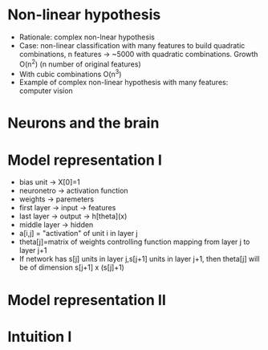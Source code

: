 * Non-linear hypothesis
  - Rationale: complex non-lnear hypothesis
  - Case: non-linear classification with many features to build
    quadratic combinations, n features -> ~5000 with quadratic
    combinations. Growth O(n^2) (n number of original features)
  - With cubic combinations O(n^3)
  - Example of complex non-linear hypothesis with many features:
    computer vision
* Neurons and the brain
* Model representation I
  - bias unit -> X[0]=1
  - neuronetro -> activation function
  - weights -> paremeters
  - first layer -> input -> features
  - last layer -> output -> h[theta](x)
  - middle layer -> hidden
  - a[i,j] = "activation" of unit i in layer j
  - theta[j]=matrix of weights controlling function mapping from layer
    j to layer j+1
  - If network has s[j] units in layer j,s[j+1] units in layer j+1,
    then theta[j] will be of dimension s[j+1] x (s[j]+1)
* Model representation II
* Intuition I

